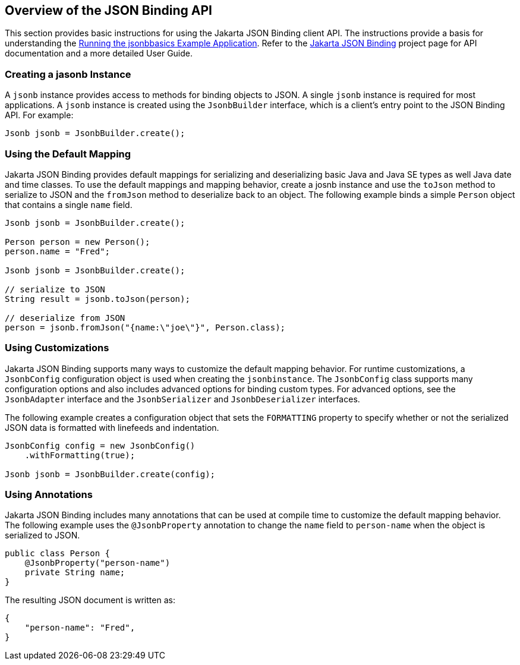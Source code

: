 == Overview of the JSON Binding API

This section provides basic instructions for using the Jakarta JSON Binding client API.
The instructions provide a basis for understanding the xref:jsonb/jsonb.adoc#_running_the_jsonbbasics_example_application[Running the jsonbbasics Example Application].
Refer to the http://json-b.net/index.html[Jakarta JSON Binding^] project page for API documentation and a more detailed User Guide.

=== Creating a jasonb Instance

A `jsonb` instance provides access to methods for binding objects to JSON.
A single `jsonb` instance is required for most applications.
A `jsonb` instance is created using the `JsonbBuilder` interface, which is a client's entry point to the JSON Binding API.
For example:

[source,java]
----
Jsonb jsonb = JsonbBuilder.create();
----

=== Using the Default Mapping

Jakarta JSON Binding provides default mappings for serializing and deserializing basic Java and Java SE types as well Java date and time classes.
To use the default mappings and mapping behavior, create a josnb instance and use the `toJson` method to serialize to JSON and the `fromJson` method to deserialize back to an object.
The following example binds a simple `Person` object that contains a single `name` field.

[source,java]
----
Jsonb jsonb = JsonbBuilder.create();

Person person = new Person();
person.name = "Fred";

Jsonb jsonb = JsonbBuilder.create();

// serialize to JSON
String result = jsonb.toJson(person);

// deserialize from JSON
person = jsonb.fromJson("{name:\"joe\"}", Person.class);

----

=== Using Customizations

Jakarta JSON Binding supports many ways to customize the default mapping behavior.
For runtime customizations, a `JsonbConfig` configuration object is used when creating the `jsonbinstance`.
The `JsonbConfig` class supports many configuration options and also includes advanced options for binding custom types.
For advanced options, see the `JsonbAdapter` interface and the `JsonbSerializer` and `JsonbDeserializer` interfaces.

The following example creates a configuration object that sets the `FORMATTING` property to specify whether or not the serialized JSON data is formatted with linefeeds and indentation.

[source,java]
----
JsonbConfig config = new JsonbConfig()
    .withFormatting(true);

Jsonb jsonb = JsonbBuilder.create(config);
----

=== Using Annotations

Jakarta JSON Binding includes many annotations that can be used at compile time to customize the default mapping behavior.
The following example uses the `@JsonbProperty` annotation to change the `name` field to `person-name` when the object is serialized to JSON.

[source,java]
----
public class Person {
    @JsonbProperty("person-name")
    private String name;
}
----

The resulting JSON document is written as:

[source,json]
----
{
    "person-name": "Fred",
}
----
